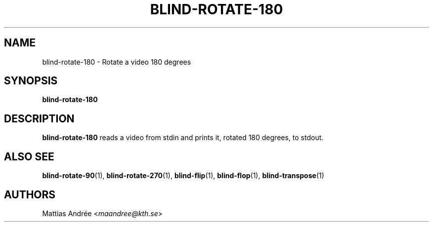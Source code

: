 .TH BLIND-ROTATE-180 1 blind
.SH NAME
blind-rotate-180 - Rotate a video 180 degrees
.SH SYNOPSIS
.B blind-rotate-180
.SH DESCRIPTION
.B blind-rotate-180
reads a video from stdin and prints it, rotated
180 degrees, to stdout.
.SH ALSO SEE
.BR blind-rotate-90 (1),
.BR blind-rotate-270 (1),
.BR blind-flip (1),
.BR blind-flop (1),
.BR blind-transpose (1)
.SH AUTHORS
Mattias Andrée
.RI < maandree@kth.se >
